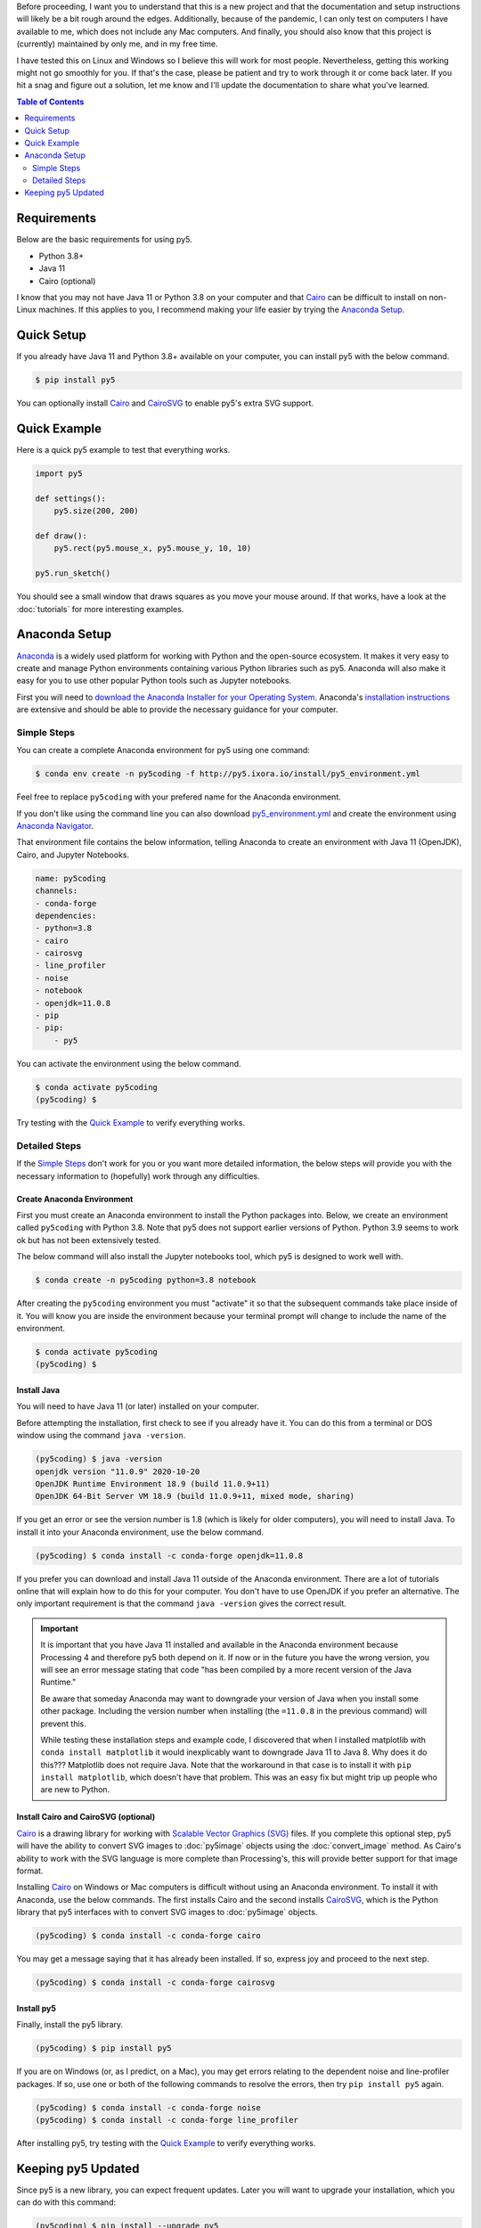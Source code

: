.. title: Install py5
.. slug: install
.. date: 2020-10-03 10:29:05 UTC-04:00
.. tags:
.. category:
.. link:
.. description: py5
.. type: text

Before proceeding, I want you to understand that this is a new project and that the documentation and setup instructions will likely be a bit rough around the edges. Additionally, because of the pandemic, I can only test on computers I have available to me, which does not include any Mac computers. And finally, you should also know that this project is (currently) maintained by only me, and in my free time.

I have tested this on Linux and Windows so I believe this will work for most people. Nevertheless, getting this working might not go smoothly for you. If that's the case, please be patient and try to work through it or come back later. If you hit a snag and figure out a solution, let me know and I'll update the documentation to share what you've learned.

.. contents:: Table of Contents
    :depth: 2
    :backlinks: top

Requirements
============

Below are the basic requirements for using py5.

* Python 3.8+
* Java 11
* Cairo (optional)

I know that you may not have Java 11 or Python 3.8 on your computer and that Cairo_ can be difficult to install on non-Linux machines. If this applies to you, I recommend making your life easier by trying the `Anaconda Setup`_.

Quick Setup
===========

If you already have Java 11 and Python 3.8+ available on your computer, you can install py5 with the below command.

.. code:: bash

    $ pip install py5

You can optionally install Cairo_ and CairoSVG_ to enable py5's extra SVG support.

Quick Example
=============

Here is a quick py5 example to test that everything works.

.. code:: python

    import py5

    def settings():
        py5.size(200, 200)
   
    def draw():
        py5.rect(py5.mouse_x, py5.mouse_y, 10, 10)
   
    py5.run_sketch()

You should see a small window that draws squares as you move your mouse around. If that works, have a look at the :doc:`tutorials` for more interesting examples.

Anaconda Setup
==============

`Anaconda <https://www.anaconda.com/products/individual>`_ is a widely used platform for working with Python and the open-source ecosystem. It makes it very easy to create and manage Python environments containing various Python libraries such as py5. Anaconda will also make it easy for you to use other popular Python tools such as Jupyter notebooks.

First you will need to `download the Anaconda Installer for your Operating System <https://www.anaconda.com/products/individual#Downloads>`_. Anaconda's `installation instructions <https://docs.anaconda.com/anaconda/install/>`_ are extensive and should be able to provide the necessary guidance for your computer.

Simple Steps
------------

You can create a complete Anaconda environment for py5 using one command:

.. code:: bash

    $ conda env create -n py5coding -f http://py5.ixora.io/install/py5_environment.yml

Feel free to replace ``py5coding`` with your prefered name for the Anaconda environment.

If you don't like using the command line you can also download `py5_environment.yml </install/py5_environment.yml>`_ and create the environment using `Anaconda Navigator <https://docs.anaconda.com/anaconda/navigator/>`_.

That environment file contains the below information, telling Anaconda to create an environment with Java 11 (OpenJDK), Cairo, and Jupyter Notebooks.

.. code:: yaml

    name: py5coding
    channels:
    - conda-forge
    dependencies:
    - python=3.8
    - cairo
    - cairosvg
    - line_profiler
    - noise
    - notebook
    - openjdk=11.0.8
    - pip
    - pip:
        - py5

You can activate the environment using the below command.

.. code:: bash

    $ conda activate py5coding
    (py5coding) $ 

Try testing with the `Quick Example`_ to verify everything works.

Detailed Steps
--------------

If the `Simple Steps`_ don't work for you or you want more detailed information, the below steps will provide you with the necessary information to (hopefully) work through any difficulties.

Create Anaconda Environment
+++++++++++++++++++++++++++

First you must create an Anaconda environment to install the Python packages into. Below, we create an environment called ``py5coding`` with Python 3.8. Note that py5 does not support earlier versions of Python. Python 3.9 seems to work ok but has not been extensively tested.

The below command will also install the Jupyter notebooks tool, which py5 is designed to work well with.

.. code:: bash

    $ conda create -n py5coding python=3.8 notebook

After creating the ``py5coding`` environment you must "activate" it so that the subsequent commands take place inside of it. You will know you are inside the environment because your terminal prompt will change to include the name of the environment.

.. code:: bash

    $ conda activate py5coding
    (py5coding) $ 

Install Java
++++++++++++

You will need to have Java 11 (or later) installed on your computer.

Before attempting the installation, first check to see if you already have it. You can do this from a terminal or DOS window using the command ``java -version``. 

.. code:: bash

    (py5coding) $ java -version
    openjdk version "11.0.9" 2020-10-20
    OpenJDK Runtime Environment 18.9 (build 11.0.9+11)
    OpenJDK 64-Bit Server VM 18.9 (build 11.0.9+11, mixed mode, sharing)

If you get an error or see the version number is 1.8 (which is likely for older computers), you will need to install Java. To install it into your Anaconda environment, use the below command.

.. code:: bash

    (py5coding) $ conda install -c conda-forge openjdk=11.0.8

If you prefer you can download and install Java 11 outside of the Anaconda environment. There are a lot of tutorials online that will explain how to do this for your computer. You don't have to use OpenJDK if you prefer an alternative. The only important requirement is that the command ``java -version`` gives the correct result.

.. IMPORTANT::
    It is important that you have Java 11 installed and available in the Anaconda environment because Processing 4 and therefore py5 both depend on it. If now or in the future you have the wrong version, you will see an error message stating that code "has been compiled by a more recent version of the Java Runtime."

    Be aware that someday Anaconda may want to downgrade your version of Java when you install some other package. Including the version number when installing (the ``=11.0.8`` in the previous command) will prevent this.

    While testing these installation steps and example code, I discovered that when I installed matplotlib with ``conda install matplotlib`` it would inexplicably want to downgrade Java 11 to Java 8. Why does it do this??? Matplotlib does not require Java. Note that the workaround in that case is to install it with ``pip install matplotlib``, which doesn't have that problem. This was an easy fix but might trip up people who are new to Python.

Install Cairo and CairoSVG (optional)
+++++++++++++++++++++++++++++++++++++

Cairo_ is a drawing library for working with `Scalable Vector Graphics (SVG) <https://en.wikipedia.org/wiki/Scalable_Vector_Graphics>`_ files. If you complete this optional step, py5 will have the ability to convert SVG images to :doc:`py5image` objects using the :doc:`convert_image` method. As Cairo's ability to work with the SVG language is more complete than Processing's, this will provide better support for that image format.

Installing Cairo_ on Windows or Mac computers is difficult without using an Anaconda environment. To install it with Anaconda, use the below commands. The first installs Cairo and the second installs CairoSVG_, which is the Python library that py5 interfaces with to convert SVG images to :doc:`py5image` objects.

.. code:: bash

    (py5coding) $ conda install -c conda-forge cairo

You may get a message saying that it has already been installed. If so, express joy and proceed to the next step.

.. code:: bash

    (py5coding) $ conda install -c conda-forge cairosvg

Install py5
+++++++++++

Finally, install the py5 library.

.. code:: bash

    (py5coding) $ pip install py5

If you are on Windows (or, as I predict, on a Mac), you may get errors relating to the dependent noise and line-profiler packages. If so, use one or both of the following commands to resolve the errors, then try ``pip install py5`` again.

.. code:: bash

    (py5coding) $ conda install -c conda-forge noise
    (py5coding) $ conda install -c conda-forge line_profiler

After installing py5, try testing with the `Quick Example`_ to verify everything works.

Keeping py5 Updated
===================

Since py5 is a new library, you can expect frequent updates. Later you will want to upgrade your installation, which you can do with this command:

.. code:: bash

    (py5coding) $ pip install --upgrade py5


.. _Cairo: https://www.cairographics.org/
.. _cairosvg: https://cairosvg.org/
